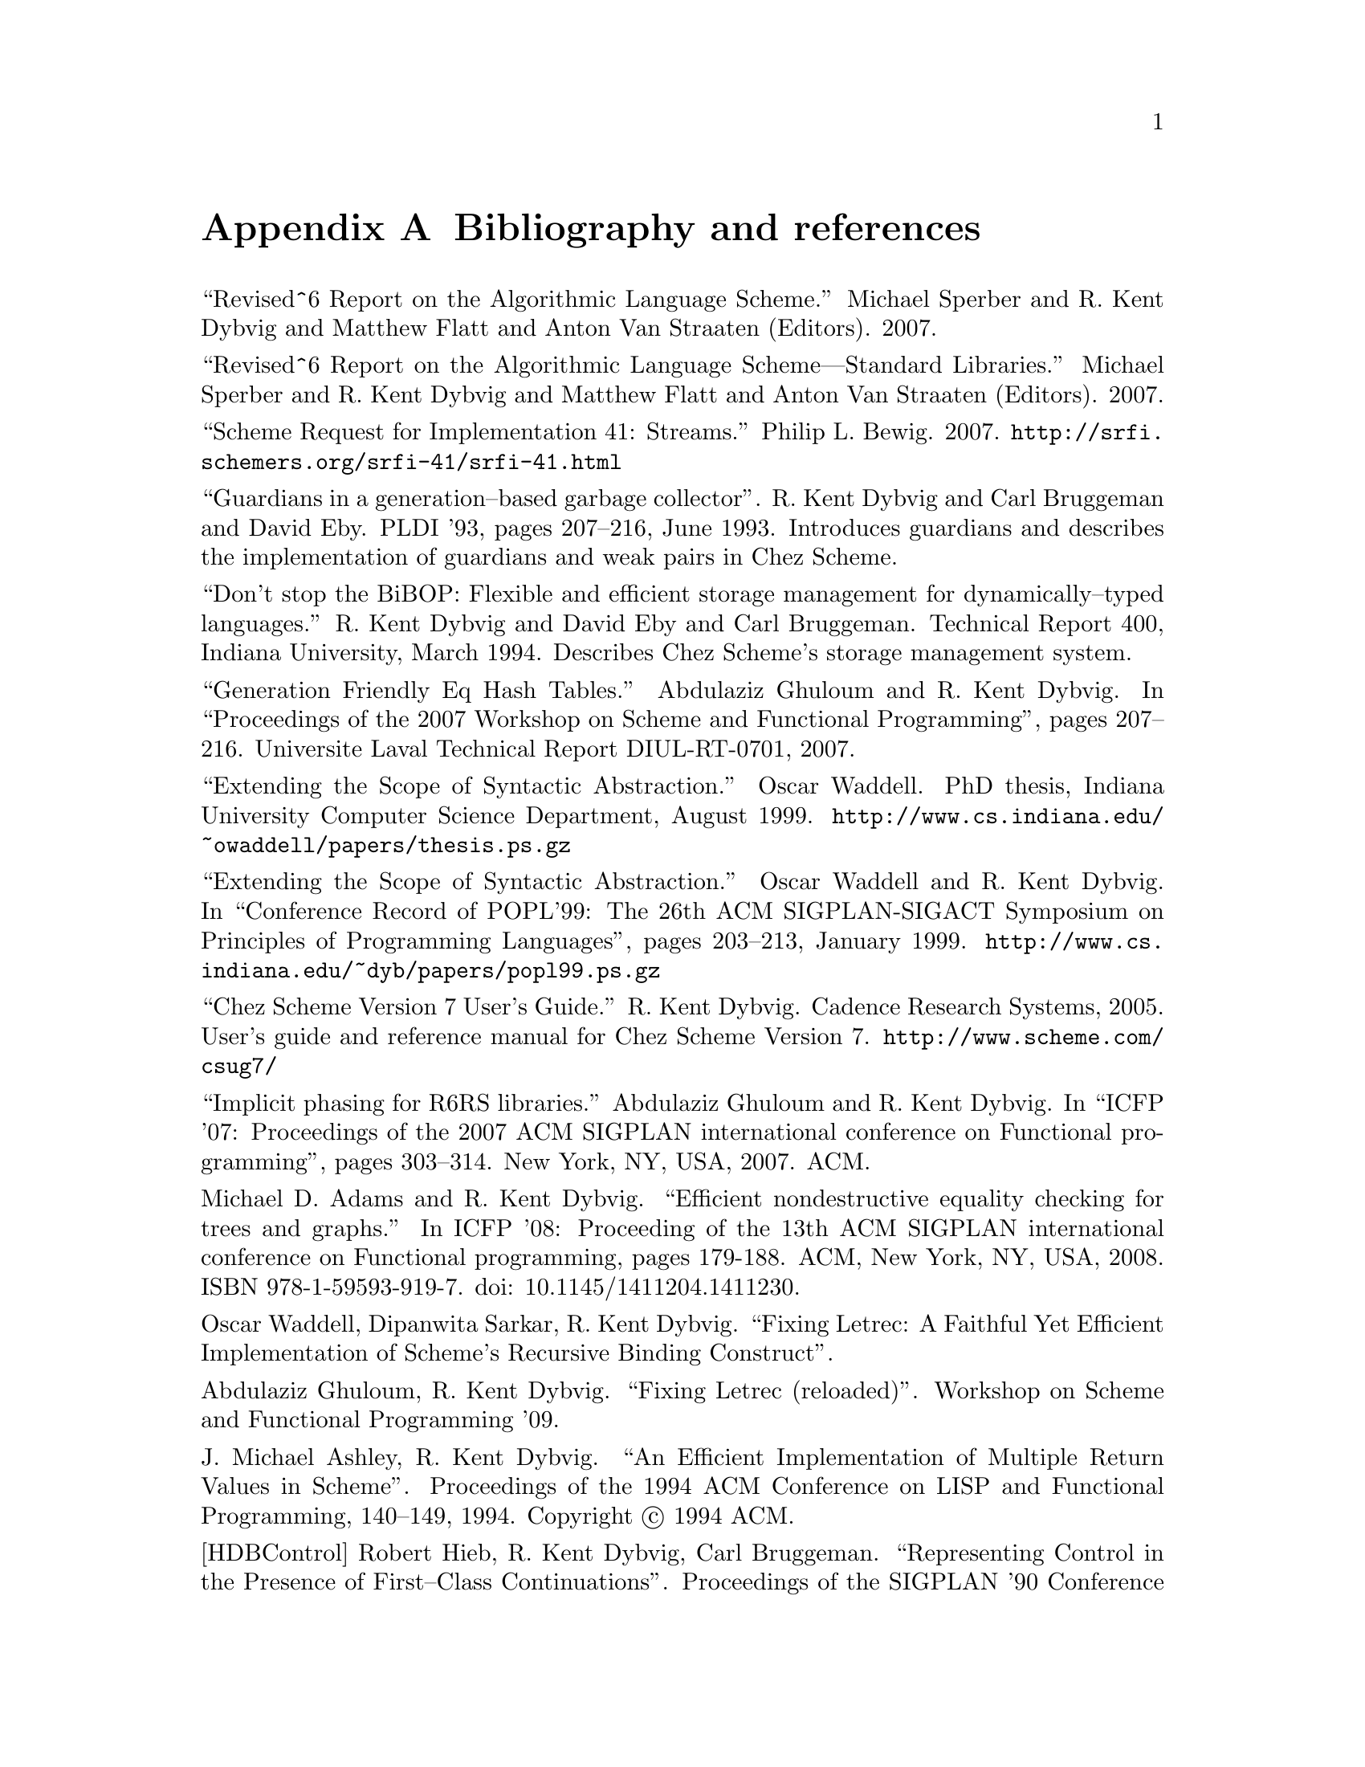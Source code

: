 @node references
@appendix Bibliography and references


@noindent
``Revised^6 Report on the Algorithmic Language Scheme.''  Michael
Sperber and R. Kent Dybvig and Matthew Flatt and Anton Van Straaten
(Editors).  2007.

@noindent
``Revised^6 Report on the Algorithmic Language Scheme---Standard
Libraries.''  Michael Sperber and R. Kent Dybvig and Matthew Flatt and
Anton Van Straaten (Editors). 2007.

@noindent
``Scheme Request for Implementation 41: Streams.''  Philip L. Bewig.
2007.  @url{http://@/srfi.schemers.org/@/srfi-41/@/srfi-41.html}

@noindent
``Guardians in a generation--based garbage collector''.  R. Kent Dybvig
and Carl Bruggeman and David Eby.  PLDI '93, pages 207--216, June 1993.
Introduces guardians and describes the implementation of guardians and
weak pairs in Chez Scheme.

@noindent
``Don't stop the BiBOP: Flexible and efficient storage management
for dynamically--typed languages.''  R. Kent Dybvig and David Eby and
Carl Bruggeman.  Technical Report 400, Indiana University, March 1994.
Describes Chez Scheme's storage management system.

@noindent
``Generation Friendly Eq Hash Tables.''  Abdulaziz Ghuloum and
R. Kent Dybvig. In ``Proceedings of the 2007 Workshop on Scheme and
Functional Programming'', pages 207--216.  Universite Laval Technical
Report DIUL-RT-0701, 2007.

@noindent
``Extending the Scope of Syntactic Abstraction.''  Oscar Waddell.
PhD thesis, Indiana University Computer Science Department, August 1999.
@url{http://www.cs.indiana.edu/@/~owaddell/@/papers/@/thesis.ps.gz}

@noindent
``Extending the Scope of Syntactic Abstraction.''  Oscar Waddell and
R. Kent Dybvig.  In ``Conference Record of POPL'99: The 26th ACM
SIGPLAN-SIGACT Symposium on Principles of Programming Languages'', pages
203--213, January 1999.
@url{http://www.cs.indiana.edu/@/~dyb/@/papers/@/popl99.ps.gz}

@noindent
``Chez Scheme Version 7 User's Guide.''  R. Kent Dybvig.  Cadence
Research Systems, 2005.  User's guide and reference manual for Chez
Scheme Version 7.  @url{http://@/www.scheme.com/@/csug7/}

@noindent
``Implicit phasing for R6RS libraries.''  Abdulaziz Ghuloum and
R. Kent Dybvig.  In ``ICFP '07: Proceedings of the 2007 ACM SIGPLAN
international conference on Functional programming'', pages 303--314.
New York, NY, USA, 2007.  ACM.

@noindent
Michael D.  Adams and R.  Kent Dybvig.  ``Efficient nondestructive
equality checking for trees and graphs.''  In ICFP '08: Proceeding of
the 13th ACM SIGPLAN international conference on Functional programming,
pages 179-188.  ACM, New York, NY, USA, 2008.  ISBN
978-1-59593-919-7. doi: 10.1145/1411204.1411230.

@noindent
Oscar Waddell, Dipanwita Sarkar, R. Kent Dybvig.  ``Fixing Letrec: A
Faithful Yet Efficient Implementation of Scheme's Recursive Binding
Construct''.

@noindent
Abdulaziz Ghuloum, R. Kent Dybvig.  ``Fixing Letrec (reloaded)''.
Workshop on Scheme and Functional Programming '09.

@noindent
J. Michael Ashley, R. Kent Dybvig.  ``An Efficient Implementation of
Multiple Return Values in Scheme''.  Proceedings of the 1994 ACM
Conference on LISP and Functional Programming, 140--149, 1994.
Copyright @copyright{} 1994 ACM.

@noindent
@anchor{bib:HDBControl}[HDBControl] Robert Hieb, R. Kent Dybvig, Carl
Bruggeman.  ``Representing Control in the Presence of First--Class
Continuations''.  Proceedings of the SIGPLAN '90 Conference on
Programming Language Design and Implementation, 66--77, June 1990.
Copyright @copyright{} 1990 ACM.

@noindent
@anchor{HFWCoro}[HFWCoro] Haynes, Friedman, Wand.  ``Continuations and
Coroutines''.  Computer Science Department, Indiana University.
Technical Report No. 158.  June, 1984.

@c end of file
